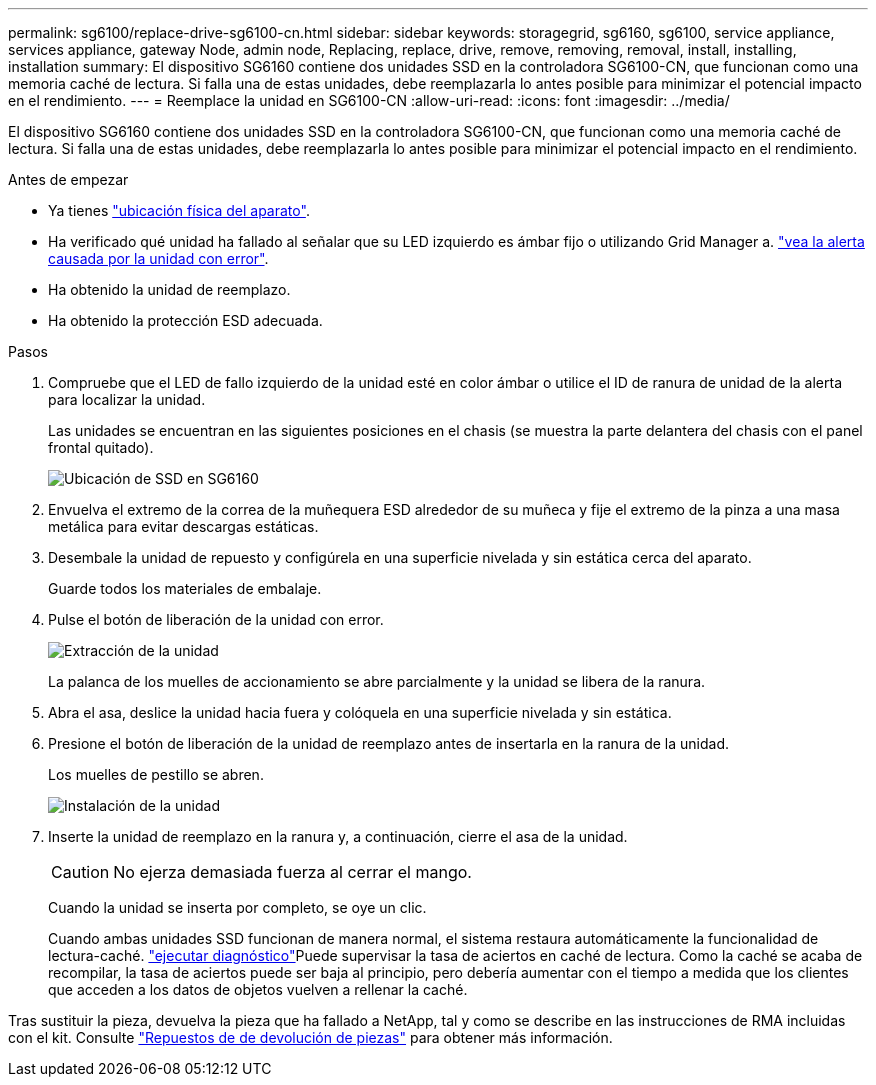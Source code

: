 ---
permalink: sg6100/replace-drive-sg6100-cn.html 
sidebar: sidebar 
keywords: storagegrid, sg6160, sg6100, service appliance, services appliance, gateway Node, admin node, Replacing, replace, drive, remove, removing, removal, install, installing, installation 
summary: El dispositivo SG6160 contiene dos unidades SSD en la controladora SG6100-CN, que funcionan como una memoria caché de lectura. Si falla una de estas unidades, debe reemplazarla lo antes posible para minimizar el potencial impacto en el rendimiento. 
---
= Reemplace la unidad en SG6100-CN
:allow-uri-read: 
:icons: font
:imagesdir: ../media/


[role="lead"]
El dispositivo SG6160 contiene dos unidades SSD en la controladora SG6100-CN, que funcionan como una memoria caché de lectura. Si falla una de estas unidades, debe reemplazarla lo antes posible para minimizar el potencial impacto en el rendimiento.

.Antes de empezar
* Ya tienes link:locating-sgf6112-in-data-center.html["ubicación física del aparato"].
* Ha verificado qué unidad ha fallado al señalar que su LED izquierdo es ámbar fijo o utilizando Grid Manager a. link:verify-component-to-replace.html["vea la alerta causada por la unidad con error"].
* Ha obtenido la unidad de reemplazo.
* Ha obtenido la protección ESD adecuada.


.Pasos
. Compruebe que el LED de fallo izquierdo de la unidad esté en color ámbar o utilice el ID de ranura de unidad de la alerta para localizar la unidad.
+
Las unidades se encuentran en las siguientes posiciones en el chasis (se muestra la parte delantera del chasis con el panel frontal quitado).

+
image::../media/sg6160_front_with_ssds.png[Ubicación de SSD en SG6160]

. Envuelva el extremo de la correa de la muñequera ESD alrededor de su muñeca y fije el extremo de la pinza a una masa metálica para evitar descargas estáticas.
. Desembale la unidad de repuesto y configúrela en una superficie nivelada y sin estática cerca del aparato.
+
Guarde todos los materiales de embalaje.

. Pulse el botón de liberación de la unidad con error.
+
image::../media/h600s_driveremoval.gif[Extracción de la unidad]

+
La palanca de los muelles de accionamiento se abre parcialmente y la unidad se libera de la ranura.

. Abra el asa, deslice la unidad hacia fuera y colóquela en una superficie nivelada y sin estática.
. Presione el botón de liberación de la unidad de reemplazo antes de insertarla en la ranura de la unidad.
+
Los muelles de pestillo se abren.

+
image::../media/h600s_driveinstall.gif[Instalación de la unidad]

. Inserte la unidad de reemplazo en la ranura y, a continuación, cierre el asa de la unidad.
+

CAUTION: No ejerza demasiada fuerza al cerrar el mango.

+
Cuando la unidad se inserta por completo, se oye un clic.

+
Cuando ambas unidades SSD funcionan de manera normal, el sistema restaura automáticamente la funcionalidad de lectura-caché.  https://docs.netapp.com/us-en/storagegrid/monitor/running-diagnostics.html["ejecutar diagnóstico"^]Puede supervisar la tasa de aciertos en caché de lectura. Como la caché se acaba de recompilar, la tasa de aciertos puede ser baja al principio, pero debería aumentar con el tiempo a medida que los clientes que acceden a los datos de objetos vuelven a rellenar la caché.



Tras sustituir la pieza, devuelva la pieza que ha fallado a NetApp, tal y como se describe en las instrucciones de RMA incluidas con el kit. Consulte https://mysupport.netapp.com/site/info/rma["Repuestos de  de devolución de piezas"^] para obtener más información.
